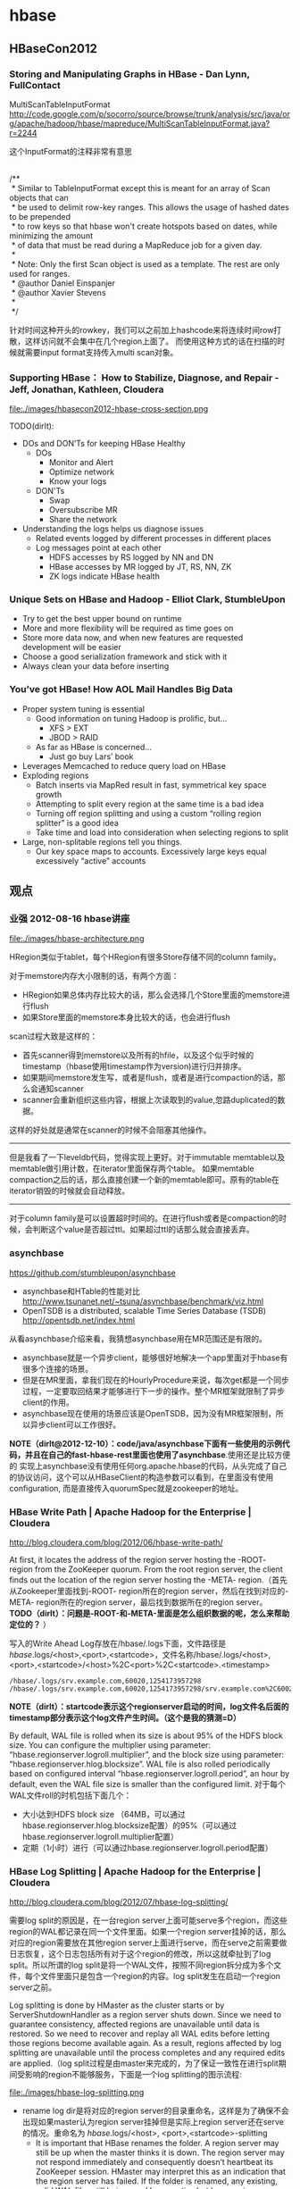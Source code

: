 * hbase
** HBaseCon2012
*** Storing and Manipulating Graphs in HBase - Dan Lynn, FullContact
MultiScanTableInputFormat  http://code.google.com/p/socorro/source/browse/trunk/analysis/src/java/org/apache/hadoop/hbase/mapreduce/MultiScanTableInputFormat.java?r=2244

这个InputFormat的注释非常有意思
#+BEGIN_VERSE

/**
 * Similar to TableInputFormat except this is meant for an array of Scan objects that can
 * be used to delimit row-key ranges.  This allows the usage of hashed dates to be prepended
 * to row keys so that hbase won't create hotspots based on dates, while minimizing the amount
 * of data that must be read during a MapReduce job for a given day.
 * 
 * Note: Only the first Scan object is used as a template.  The rest are only used for ranges.
 * @author Daniel Einspanjer
 * @author Xavier Stevens
 *
 */

#+END_VERSE
针对时间这种开头的rowkey，我们可以之前加上hashcode来将连续时间row打散，这样访问就不会集中在几个region上面了。
而使用这种方式的话在扫描的时候就需要input format支持传入multi scan对象。

*** Supporting HBase： How to Stabilize, Diagnose, and Repair - Jeff, Jonathan, Kathleen, Cloudera
file:./images/hbasecon2012-hbase-cross-section.png

TODO(dirlt):
   - DOs and DON’Ts for keeping HBase Healthy
     - DOs
       - Monitor and Alert
       - Optimize network
       - Know your logs
     - DON'Ts
       - Swap
       - Oversubscribe MR
       - Share the network
   - Understanding the logs helps us diagnose issues
     - Related events logged by different processes in different places
     - Log messages point at each other
       - HDFS accesses by RS logged by NN and DN
       - HBase accesses by MR logged by JT, RS, NN, ZK
       - ZK logs indicate HBase health

*** Unique Sets on HBase and Hadoop - Elliot Clark, StumbleUpon
   - Try to get the best upper bound on runtime
   - More and more flexibility will be required as time goes on
   - Store more data now, and when new features are requested development will be easier
   - Choose a good serialization framework and stick with it
   - Always clean your data before inserting

*** You’ve got HBase! How AOL Mail Handles Big Data
   - Proper system tuning is essential
     - Good information on tuning Hadoop is prolific, but…
       - XFS > EXT
       - JBOD > RAID
     - As far as HBase is concerned…
       - Just go buy Lars’ book
   - Leverages Memcached to reduce query load on HBase
   - Exploding regions
     - Batch inserts via MapRed result in fast, symmetrical key space growth
     - Attempting to split every region at the same time is a bad idea
     - Turning off region splitting and using a custom “rolling region splitter” is a good idea
     - Take time and load into consideration when selecting regions to split
   - Large, non-splitable regions tell you things. 
     - Our key space maps to accounts. Excessively large keys equal excessively “active” accounts

** 观点
*** 业强 2012-08-16 hbase讲座
file:./images/hbase-architecture.png

HRegion类似于tablet，每个HRegion有很多Store存储不同的column family。

对于memstore内存大小限制的话，有两个方面：
   - HRegion如果总体内存比较大的话，那么会选择几个Store里面的memstore进行flush
   - 如果Store里面的memstore本身比较大的话，也会进行flush

scan过程大致是这样的：
   - 首先scanner得到memstore以及所有的hfile，以及这个似乎时候的timestamp（hbase使用timestamp作为version)进行归并排序。
   - 如果期间memstore发生写，或者是flush，或者是进行compaction的话，那么会通知scanner
   - scanner会重新组织这些内容，根据上次读取到的value,忽路duplicated的数据。   
这样的好处就是通常在scanner的时候不会阻塞其他操作。

--------------------

但是我看了一下leveldb代码，觉得实现上更好。对于immutable memtable以及memtable做引用计数，在iterator里面保存两个table。
如果memtable compaction之后的话，那么直接创建一个新的memtable即可。原有的table在iterator销毁的时候就会自动释放。

--------------------

对于column family是可以设置超时时间的。在进行flush或者是compaction的时候，会判断这个value是否超过ttl。如果超过ttl的话那么就会直接丢弃。

*** asynchbase
https://github.com/stumbleupon/asynchbase

   - asynchbase和HTable的性能对比 http://www.tsunanet.net/~tsuna/asynchbase/benchmark/viz.html 
   - OpenTSDB is a distributed, scalable Time Series Database (TSDB)  http://opentsdb.net/index.html 

从看asynchbase介绍来看，我猜想asynchbase用在MR范围还是有限的。
   - asynchbase就是一个异步client，能够很好地解决一个app里面对于hbase有很多个连接的场景。
   - 但是在MR里面，拿我们现在的HourlyProcedure来说，每次get都是一个同步过程，一定要取回结果才能够进行下一步的操作。整个MR框架就限制了异步client的作用。
   - asynchbase现在使用的场景应该是OpenTSDB，因为没有MR框架限制，所以异步client可以工作很好。

*NOTE（dirlt@2012-12-10）：code/java/asynchbase下面有一些使用的示例代码，并且在自己的fast-hbase-rest里面也使用了asynchbase*.使用还是比较方便的
实现上asynchbase没有使用任何org.apache.hbase的代码，从头完成了自己的协议访问，这个可以从HBaseClient的构造参数可以看到，在里面没有使用configuration,
而是直接传入quorumSpec就是zookeeper的地址。

*** HBase Write Path | Apache Hadoop for the Enterprise | Cloudera
http://blog.cloudera.com/blog/2012/06/hbase-write-path/

At first, it locates the address of the region server hosting the -ROOT- region from the ZooKeeper quorum.  From the root region server, the client finds out the location of the region server hosting the -META- region.（首先从Zookeeper里面找到-ROOT- region所在的region server，然后在找到对应的-META- region所在的region server，最后找到数据所在的region server。 *TODO（dirlt）：问题是-ROOT-和-META-里面是怎么组织数据的呢，怎么来帮助定位的？* ）

写入的Write Ahead Log存放在/hbase/.logs下面，文件路径是 /hbase/.logs/<host>,<port>,<startcode>，文件名称/hbase/.logs/<host>,<port>,<startcode>/<host>%2C<port>%2C<startcode>.<timestamp>
#+BEGIN_EXAMPLE
/hbase/.logs/srv.example.com,60020,1254173957298
/hbase/.logs/srv.example.com,60020,1254173957298/srv.example.com%2C60020%2C1254173957298.1254173957495
#+END_EXAMPLE
*NOTE（dirlt）：startcode表示这个regionserver启动的时间，log文件名后面的timestamp部分表示这个log文件产生时间。（这个是我的猜测=D）*

By default, WAL file is rolled when its size is about 95% of the HDFS block size. You can configure the multiplier using parameter: “hbase.regionserver.logroll.multiplier”, and the block size using parameter: “hbase.regionserver.hlog.blocksize”. WAL file is also rolled periodically based on configured interval “hbase.regionserver.logroll.period”, an hour by default, even the WAL file size is smaller than the configured limit. 对于每个WAL文件roll的时机包括下面几个：
   - 大小达到HDFS block size （64MB，可以通过hbase.regionserver.hlog.blocksize配置）的95%（可以通过hbase.regionserver.logroll.multiplier配置）
   - 定期（1小时）进行（可以通过hbase.regionserver.logroll.period配置）

*** HBase Log Splitting | Apache Hadoop for the Enterprise | Cloudera
http://blog.cloudera.com/blog/2012/07/hbase-log-splitting/

需要log split的原因是，在一台region server上面可能serve多个region，而这些region的WAL都记录在同一个文件里面。如果一个region server挂掉的话，那么对应的region需要放在其他region server上面进行serve，而在serve之前需要做日志恢复，这个日志包括所有对于这个region的修改，所以这就牵扯到了log split。所以所谓的log split是将一个WAL文件，按照不同region拆分成为多个文件，每个文件里面只是包含一个region的内容。log split发生在启动一个region server之前。

Log splitting is done by HMaster as the cluster starts or by ServerShutdownHandler as a region server shuts down. Since we need to guarantee consistency, affected regions are unavailable until data is restored. So we need to recover and replay all WAL edits before letting those regions become available again. As a result, regions affected by log splitting are unavailable until the process completes and any required edits are applied.（log split过程是由master来完成的，为了保证一致性在进行split期间受影响的region不能够服务，下面是一个log splitting的图示流程:

file:./images/hbase-log-splitting.png

   - rename log dir是将对应的region server的目录重命名，这样是为了确保不会出现如果master认为region server挂掉但是实际上region server还在serve的情况。重命名为 /hbase/.logs/<host>, <port>,<startcode>-splitting
     - It is important that HBase renames the folder. A region server may still be up when the master thinks it is down. The region server may not respond immediately and consequently doesn’t heartbeat its ZooKeeper session. HMaster may interpret this as an indication that the region server has failed. If the folder is renamed, any existing, valid WAL files still being used by an active but busy region server are not accidentally written to.
     - /hbase/.logs/srv.example.com,60020,1254173957298-splitting
   - start write threads 启动多个线程来写（如果存在多个文件的话也可以使用多个线程来读取），但是事实上这样效率依然不高，因为存在很多机器空闲。
   - read edits from each log file, put edit entries in buffers, writers write edits to edits files. 读线程来进行拆分，将需要write的内容丢给写线程完成。
     - 每个线程写入的文件为/hbase/<table_name>/<region_id>/recovered.edits/.temp
     - 一旦写成功之后就会重命名为/hbase/<table_name>/<region_id>/recovered.edits/<sequenceid>，其中sequenceid是最后一条写入这个file的log对应的unique operation id.      
     - As a result, when replaying the recovered edits, it is possible to determine if all edits have been written. If the last edit that was written to the HFile is greater than or equal to the edit sequence id included in the file name, it is clear that all writes from the edit file have been completed.（这样一旦在做文件恢复的时候就可以很容易地确定这个恢复文件是否需要读取。如果在HFile里面最大的sequence id比这个文件名显示的seq id大的话，那么可以认为不需要replay这个文件）
   - close writers 关闭写线程以及对应的HDFS文件
   - 指定新的region server来serve某些region，并且读取这个region对应的HDFS看是否有恢复文件，如果存在恢复文件的话那么就需要进行replay.


--------------------

Times to complete single threaded log splitting vary, but the process may take several hours if multiple region servers have crashed. Distributed log splitting was added in HBase version 0.92 (HBASE-1364) by Prakash Khemani from Facebook.  It reduces the time to complete the process dramatically, and hence improves the availability of regions and tables. For example, we knew a cluster crashed. With single threaded log splitting, it took around 9 hours to recover.  With distributed log splitting, it just took around 6 minutes.（由单个master来完成log splitting的工作非常耗时，所以引入了distributed log splitting这个机制，由facebook的工程师实现的）

*distributed log splitting* 机制非常简单，就是将所有需要被splitting的WAL分布式并行地来完成。首先将这些文件全部放在zookeeper上面，然后cluster里面的机器可以上去认领自己来进行split那个日志，当然也要考虑这个机器在split日志的时候自己挂掉的情况。
   - With distributed log splitting, the master is the boss.  It has a split log manager to manage all log files which should be scanned and split. Split log manager puts all the files under the splitlog ZooKeeper node (/hbase/splitlog) as tasks. For example, while in zkcli, “ls /hbase/splitlog” returns: [hdfs://host2.sample.com:56020/hbase/.logs/host8.sample.com,57020,1340474893275-splitting/host8.sample.com%3A57020.1340474893900, hdfs://host2.sample.com:56020/hbase/.logs/host3.sample.com,57020,1340474893299-splitting/host3.sample.com%3A57020.1340474893931, hdfs://host2.sample.com:56020/hbase/.logs/host4.sample.com,57020,1340474893287-splitting/host4.sample.com%3A57020.1340474893946] （master在zookeeper节点/hbase/splitlog下面增加需要做split的文件，而master本身只需要监控这个节点下面是否还有剩余的文件）
file:./images/hbase-split-log-manager.png
   - In each region server, there is a daemon thread called split log worker. Split log worker does the actual work to split the logs. The worker watches the splitlog znode all the time.  If there are new tasks, split log worker retrieves the task paths, and then loops through them all to grab any one which is not claimed by other worker yet.  After it grabs one, it tries to claim the ownership of the task, to work on the task if successfully owned, and to update the task’s state properly based on the splitting outcome. After the split worker completes the current task, it tries to grab another task to work on if any remains.（如果得到了这个log split的权限的话，那么就修改这个task的ownership）

这个功能通过参数 hbase.master.distributed.log.splitting = true 来进行设置，split log manager也启动一个monitor thread来监控zookeeper节点观察出现的问题，逻辑如下： *NOTE（dirlt）：task状态切换有点琐碎，没有仔细阅读*
   - Checks if there are any dead split log workers queued up. If so, it will resubmit those tasks owned by the dead workers. If the resubmit fails due to some ZooKeeper exception, the dead worker is queued up again for retry. *TODO（dirlt）：what's dead split log worker？可能是worker挂掉了，那么在这种情况下面需要重新提交任务并且由其他节点进行split）*
   - Checks if there are any unassigned tasks. If so, create an ephemeral rescan node so that each split log worker is notified to re-scan unassigned tasks via the nodeChildrenChanged ZooKeeper event.（如果存在一些unassigned task的话，那么创建一个临时节点来触发worker得到事件，这样worker就会重新扫描看是否存在没有完成的task）
   - Checks those assigned tasks if they are expired. If so, move the task to TASK_UNASSIGNED state again so that they can be retried. These tasks could be assigned to some slow workers, or could be already finished. It is fine since the split can be retried due to the idempotency of the log splitting task; that is, the same log splitting task can be processed many times without causing any problem.（如果task过期的话，可能是因为分配到slow worker或者是已经计算完毕，那么就会被重新设置TASK_UNASSIGNED.但是这个对于正确性没有影响因为是幂等的）

*** clock skew
如果region server和master的时间偏差太大的话，会造成region server启动失败
#+BEGIN_EXAMPLE
at sun.reflect.NativeConstructorAccessorImpl.newInstance0(Native Method)
        at sun.reflect.NativeConstructorAccessorImpl.newInstance(NativeConstructorAccessorImpl.java:39)
        at sun.reflect.DelegatingConstructorAccessorImpl.newInstance(DelegatingConstructorAccessorImpl.java:27)
        at java.lang.reflect.Constructor.newInstance(Constructor.java:513)
        at org.apache.hadoop.ipc.RemoteException.instantiateException(RemoteException.java:95)
        at org.apache.hadoop.ipc.RemoteException.unwrapRemoteException(RemoteException.java:79)
        at org.apache.hadoop.hbase.regionserver.HRegionServer.reportForDuty(HRegionServer.java:1506)
        at org.apache.hadoop.hbase.regionserver.HRegionServer.tryReportForDuty(HRegionServer.java:1470)
        at org.apache.hadoop.hbase.regionserver.HRegionServer.run(HRegionServer.java:563)
        at java.lang.Thread.run(Thread.java:662)
Caused by: org.apache.hadoop.ipc.RemoteException: org.apache.hadoop.hbase.ClockOutOfSyncException: Server s3,60020,1304927875246 has been rejected; Reported time is too far out of sync with master.  Time difference of 41450ms > max allowed of 30000ms
        at org.apache.hadoop.hbase.master.ServerManager.checkClockSkew(ServerManager.java:181)
        at org.apache.hadoop.hbase.master.ServerManager.regionServerStartup(ServerManager.java:129)
        at org.apache.hadoop.hbase.master.HMaster.regionServerStartup(HMaster.java:613)
        at sun.reflect.NativeMethodAccessorImpl.invoke0(Native Method)
        at sun.reflect.NativeMethodAccessorImpl.invoke(NativeMethodAccessorImpl.java:39)
        at sun.reflect.DelegatingMethodAccessorImpl.invoke(DelegatingMethodAccessorImpl.java:25)
        at java.lang.reflect.Method.invoke(Method.java:597)
        at org.apache.hadoop.hbase.ipc.HBaseRPC$Server.call(HBaseRPC.java:570)
        at org.apache.hadoop.hbase.ipc.HBaseServer$Handler.run(HBaseServer.java:1039)
        at org.apache.hadoop.hbase.ipc.HBaseClient.call(HBaseClient.java:771)
        at org.apache.hadoop.hbase.ipc.HBaseRPC$Invoker.invoke(HBaseRPC.java:257)
        at $Proxy5.regionServerStartup(Unknown Source)
        at org.apache.hadoop.hbase.regionserver.HRegionServer.reportForDuty(HRegionServer.java:1502)
#+END_EXAMPLE
通常出现这个问题的原因是因为ntp没有正常工作导致本地时钟出现偏差(clock skew).这个参数通过 hbase.master.maxclockskew 来配置，默认是30000(ms)也就是30s.

为什么hbase要规定region server和master时间同步呢？下面这篇文章给出了解释我觉得比较靠谱
   - hbase/hypertable集群启动需要进行时间同步原因？ http://www.cnblogs.com/xuqiang/archive/2011/12/14/2287327.html

#+BEGIN_VERSE
这里假设一个range从rs1到rs2，并且rs1当前时间是6:00，rs2的当前时间是5:00，并且rs1上在5:59的时候写入数据<k1, v1, 5:59>,之后该range迁移到了rs2了，并且rs2已经能够向外界提供服务了，在5:10来了个对k1的修改请求，将k1对应的值改成v2，这时rs2将写入<k1, v2, 5:10>。这时如果来了对k1的查询请求的话，rs2将返回<k1, v1>，但实际上这已经是旧的数据了。
#+END_VERSE
rs2最近写入的数据是v2，而接下来如果从rs2查询"latest"的数据的话返回的是v1。

*** hbase join
http://stackoverflow.com/questions/11327316/how-to-join-tables-in-hbase

其实对于join来说无非三种：
   - sort join 两路排序，之后进行merge。
   - loop join 没有任何排序，直接循环匹配。
   - hash join 遍历一路的时候去查另外一路。

对于MR来说，个人认为sort join通常是效率最高的方式，而hash join次之（hbase的read效率不是很高）。

** 使用问题
*** hbase shell
   - scan 'test' 
     - STARTROW=>'xyz' 
     - ENDROW=>'uvw'
     - COLUMN=>['cf:url']
     - LIMIT=>10
     - VERSIONS=>3
   - count 'test'
   - create 'test', { NAME=>'cf' }
   - get 'test', 'rowkey', 
     - COLUMN = > ['cf:url']
   - put 'test', 'rowkey', 'cf:url', 'value'

如果需要输入二进制的话，可以使用\x1e这样的方式表示，但是务必使用". 比如"stat:abc\x1exyz"

*** hbase increment
http://hbase.apache.org/apidocs/org/apache/hadoop/hbase/client/Increment.html

可以用来做原子更新

*** python client
使用python来访问hbase确实可以很大地提高开发效率，但是通过thrift server来进行中转的话对于性能还是存在影响的，因此比较适合测试。
   - 首先需要启动thrift server。hbase-deamon.sh start thrift
   - 然后安装happybase。pip install happybase github: https://github.com/wbolster/happybase doc: http://happybase.readthedocs.org/en/latest/index.html
使用起来还是比较简单的，documentation里面的说明也非常详细。具体代码可以参考 code/py/happybase/main.py

*NOTE（dirlt）：发现还是存在一些不兼容的thrift协议，比如使用scan似乎就存在问题*
#+BEGIN_EXAMPLE
Traceback (most recent call last):
  File "./hbase.py", line 20, in <module>
    for k,v in iters:
  File "/usr/local/lib/python2.7/dist-packages/happybase/api.py", line 567, in scan
    scan_id = client.scannerOpenWithScan(self.name, scan)
  File "/usr/local/lib/python2.7/dist-packages/happybase/hbase/Hbase.py", line 1716, in scannerOpenWithScan
    return self.recv_scannerOpenWithScan()
  File "/usr/local/lib/python2.7/dist-packages/happybase/hbase/Hbase.py", line 1733, in recv_scannerOpenWithScan
    raise x
thrift.Thrift.TApplicationException: Invalid method name: 'scannerOpenWithScan'
#+END_EXAMPLE

** 代码分析
*** put限制
在HTable.validatePut对put大小进行了限制
#+BEGIN_SRC Java
  // validate for well-formedness
  private void validatePut(final Put put) throws IllegalArgumentException{
    if (put.isEmpty()) {
      throw new IllegalArgumentException("No columns to insert");
    }
    if (maxKeyValueSize > 0) {
      for (List<KeyValue> list : put.getFamilyMap().values()) {
        for (KeyValue kv : list) {
          if (kv.getLength() > maxKeyValueSize) {
            throw new IllegalArgumentException("KeyValue size too large");
          }
        }
      }
    }
  }
#+END_SRC

这里maxKeyValueSize是从配置文件里面读取出来的， this.maxKeyValueSize = conf.getInt("hbase.client.keyvalue.maxsize", -1);
因此可以修改hbase.client.keyvalue.maxsize来修改大小。 *从实现上看这个大小应该是在client端进行限制的，个人推测在server端应该是没有大小限制的。*

另外如果put是empty的话会抛出异常，因此在调用put之前最好判断put.isEmpty().

--------------------
*NOTE(dirlt):实际还是有大小限制的，可以看代码HBaseConfiguration.create
#+BEGIN_SRC Java
  public static Configuration addHbaseResources(Configuration conf) {
    conf.addResource("hbase-default.xml");
    conf.addResource("hbase-site.xml");

    checkDefaultsVersion(conf);
    checkForClusterFreeMemoryLimit(conf);
    return conf;
  }
#+END_SRC
 可以看到加载了hbase-default.xml这个文件。这个文件是在hbase package自带的，默认值为10485760 = 10M

*** put分析
最后都走到了下面这个方法，可以看到对于每次put并不是立即去写hbase的，除非有特殊开关autoFlush. writeBuffer是一个ArrayList用来hold住所有需要write的put.默认autoFlush=false，所以会缓存到writeBufferSize大小才会commit，而大小是通过heapSize来得到的。而writeBufferSize是通过hbase.client.write.buffer这个属性配置的，默认是2097152=2M

#+BEGIN_SRC Java
  private void doPut(final List<Put> puts) throws IOException {
    for (Put put : puts) {
      validatePut(put);
      writeBuffer.add(put);
      currentWriteBufferSize += put.heapSize();
    }
    if (autoFlush || currentWriteBufferSize > writeBufferSize) {
      flushCommits();
    }
  }
#+END_SRC

在flushCommits里面会在Connection上面去将这个writeBuffer写出去，如果失败的话那么会重新构造这个writeBuffer以及currentWriteBufferSize,注释里面也说了在这个操作里面会修改这些字段。 *NOTE（dirlt）：从下面的实现可以看到，writeBuffer里面剩余的都是没有成功的Put*

#+BEGIN_SRC Java
  public void flushCommits() throws IOException {
    try {
      connection.processBatchOfPuts(writeBuffer, tableName, pool);
    } finally {
      if (clearBufferOnFail) {
        writeBuffer.clear();
        currentWriteBufferSize = 0;
      } else {
        // the write buffer was adjusted by processBatchOfPuts
        currentWriteBufferSize = 0;
        for (Put aPut : writeBuffer) {
          currentWriteBufferSize += aPut.heapSize();
        }
      }
    }
  }
#+END_SRC

connection是一个virtual class,HConnection,默认实现是HConnectionImplementation，从注释可以知道这个connection是用来"Encapsulates connection to zookeeper and regionservers." 我们追踪processBatchOfPuts这个实现，开辟results数组记录那些put是成功的，成功的put之后会被remove出去。底层还是调用了processBatch这个过程。

#+BEGIN_SRC Java
    public void processBatchOfPuts(List<Put> list,
        final byte[] tableName,
        ExecutorService pool) throws IOException {
      Object[] results = new Object[list.size()];
      try {
        processBatch((List) list, tableName, pool, results);
      } catch (InterruptedException e) {
        throw new IOException(e);
      } finally {

        // mutate list so that it is empty for complete success, or contains only failed records
        // results are returned in the same order as the requests in list
        // walk the list backwards, so we can remove from list without impacting the indexes of earlier members
        for (int i = results.length - 1; i>=0; i--) {
          if (results[i] instanceof Result) {
            // successful Puts are removed from the list here.
            list.remove(i);
          }
        }
      }
    }
#+END_SRC

processBatch代码比较冗长，大致意思如下：
   - prcessBatch会尝试执行多次，从配置hbase.client.retries.number获得，默认10
   - 每次重试之前都会sleep一段时间，这个时间从getPauseTime获得，是个大致指数退避的算法。
   - 根据每个row获得对应的HServerAddress,以HServerAddress为key将相同地址请求放在HashMap，HashMap类型是Map<HServerAddress, MultiAction>
   - 将每个MultiAction放到ExecutorService里面得到future对象，然后阻塞等待future对象返回并且逐个检查。
   - 处理每个请求返回的结果，检查过程比较麻烦没有仔细阅读。

我们最关心的问题就是这个ExecutorService的线程池是什么，从HTable里面我们可以找到答案
   - new ThreadPoolExecutor(1, maxThreads, 60, TimeUnit.SECONDS, new SynchronousQueue<Runnable>(), new DaemonThreadFactory());
   - maxThreads从属性hbase.htable.threads.max获得。
   
